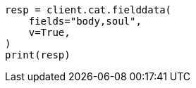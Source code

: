 // This file is autogenerated, DO NOT EDIT
// cat/fielddata.asciidoc:132

[source, python]
----
resp = client.cat.fielddata(
    fields="body,soul",
    v=True,
)
print(resp)
----
